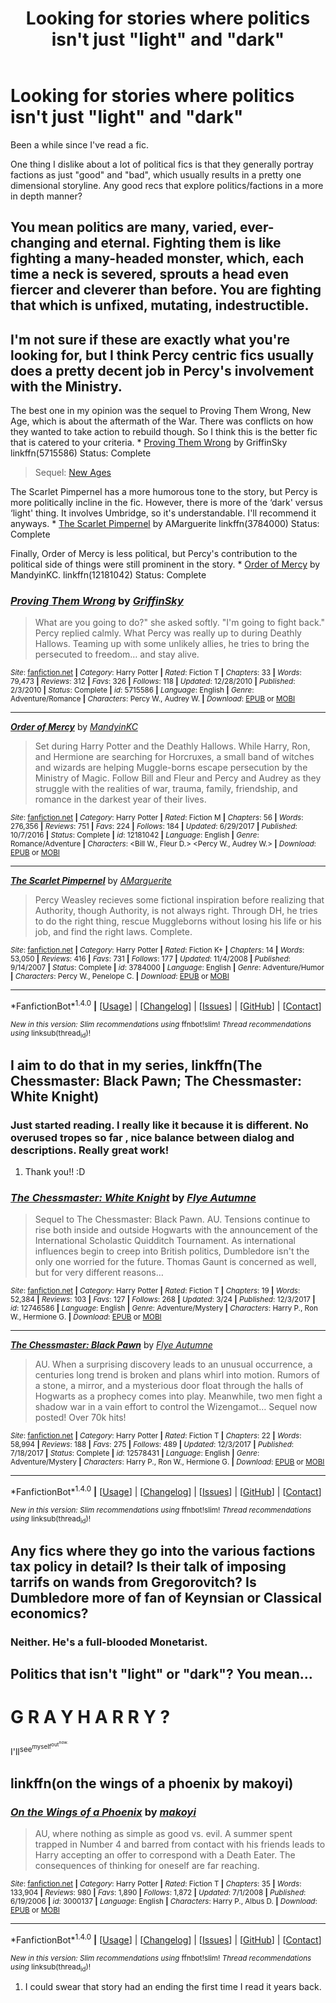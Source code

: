 #+TITLE: Looking for stories where politics isn't just "light" and "dark"

* Looking for stories where politics isn't just "light" and "dark"
:PROPERTIES:
:Score: 26
:DateUnix: 1522370331.0
:DateShort: 2018-Mar-30
:FlairText: Request
:END:
Been a while since I've read a fic.

One thing I dislike about a lot of political fics is that they generally portray factions as just "good" and "bad", which usually results in a pretty one dimensional storyline. Any good recs that explore politics/factions in a more in depth manner?


** You mean politics are many, varied, ever-changing and eternal. Fighting them is like fighting a many-headed monster, which, each time a neck is severed, sprouts a head even fiercer and cleverer than before. You are fighting that which is unfixed, mutating, indestructible.
:PROPERTIES:
:Author: zombieqatz
:Score: 20
:DateUnix: 1522378519.0
:DateShort: 2018-Mar-30
:END:


** I'm not sure if these are exactly what you're looking for, but I think Percy centric fics usually does a pretty decent job in Percy's involvement with the Ministry.

The best one in my opinion was the sequel to Proving Them Wrong, New Age, which is about the aftermath of the War. There was conflicts on how they wanted to take action to rebuild though. So I think this is the better fic that is catered to your criteria. * [[https://www.fanfiction.net/s/5715586/1/Proving-Them-Wrong][Proving Them Wrong]] by GriffinSky linkffn(5715586) Status: Complete

#+begin_quote
  Sequel: [[https://www.fanfiction.net/s/6788226/1/New-Ages][New Ages]]
#+end_quote

The Scarlet Pimpernel has a more humorous tone to the story, but Percy is more politically incline in the fic. However, there is more of the ‘dark' versus ‘light' thing. It involves Umbridge, so it's understandable. I'll recommend it anyways. * [[https://www.fanfiction.net/s/3784000/1/The-Scarlet-Pimpernel][The Scarlet Pimpernel]] by AMarguerite linkffn(3784000) Status: Complete

Finally, Order of Mercy is less political, but Percy's contribution to the political side of things were still prominent in the story. * [[https://www.fanfiction.net/s/12181042/1/Order-of-Mercy][Order of Mercy]] by MandyinKC. linkffn(12181042) Status: Complete
:PROPERTIES:
:Author: FairyRave
:Score: 6
:DateUnix: 1522385128.0
:DateShort: 2018-Mar-30
:END:

*** [[http://www.fanfiction.net/s/5715586/1/][*/Proving Them Wrong/*]] by [[https://www.fanfiction.net/u/2237483/GriffinSky][/GriffinSky/]]

#+begin_quote
  What are you going to do?" she asked softly. "I'm going to fight back." Percy replied calmly. What Percy was really up to during Deathly Hallows. Teaming up with some unlikely allies, he tries to bring the persecuted to freedom... and stay alive.
#+end_quote

^{/Site/: [[http://www.fanfiction.net/][fanfiction.net]] *|* /Category/: Harry Potter *|* /Rated/: Fiction T *|* /Chapters/: 33 *|* /Words/: 79,473 *|* /Reviews/: 312 *|* /Favs/: 326 *|* /Follows/: 118 *|* /Updated/: 12/28/2010 *|* /Published/: 2/3/2010 *|* /Status/: Complete *|* /id/: 5715586 *|* /Language/: English *|* /Genre/: Adventure/Romance *|* /Characters/: Percy W., Audrey W. *|* /Download/: [[http://www.ff2ebook.com/old/ffn-bot/index.php?id=5715586&source=ff&filetype=epub][EPUB]] or [[http://www.ff2ebook.com/old/ffn-bot/index.php?id=5715586&source=ff&filetype=mobi][MOBI]]}

--------------

[[http://www.fanfiction.net/s/12181042/1/][*/Order of Mercy/*]] by [[https://www.fanfiction.net/u/4020275/MandyinKC][/MandyinKC/]]

#+begin_quote
  Set during Harry Potter and the Deathly Hallows. While Harry, Ron, and Hermione are searching for Horcruxes, a small band of witches and wizards are helping Muggle-borns escape persecution by the Ministry of Magic. Follow Bill and Fleur and Percy and Audrey as they struggle with the realities of war, trauma, family, friendship, and romance in the darkest year of their lives.
#+end_quote

^{/Site/: [[http://www.fanfiction.net/][fanfiction.net]] *|* /Category/: Harry Potter *|* /Rated/: Fiction M *|* /Chapters/: 56 *|* /Words/: 276,356 *|* /Reviews/: 751 *|* /Favs/: 224 *|* /Follows/: 184 *|* /Updated/: 6/29/2017 *|* /Published/: 10/7/2016 *|* /Status/: Complete *|* /id/: 12181042 *|* /Language/: English *|* /Genre/: Romance/Adventure *|* /Characters/: <Bill W., Fleur D.> <Percy W., Audrey W.> *|* /Download/: [[http://www.ff2ebook.com/old/ffn-bot/index.php?id=12181042&source=ff&filetype=epub][EPUB]] or [[http://www.ff2ebook.com/old/ffn-bot/index.php?id=12181042&source=ff&filetype=mobi][MOBI]]}

--------------

[[http://www.fanfiction.net/s/3784000/1/][*/The Scarlet Pimpernel/*]] by [[https://www.fanfiction.net/u/338114/AMarguerite][/AMarguerite/]]

#+begin_quote
  Percy Weasley recieves some fictional inspiration before realizing that Authority, though Authority, is not always right. Through DH, he tries to do the right thing, rescue Muggleborns without losing his life or his job, and find the right laws. Complete.
#+end_quote

^{/Site/: [[http://www.fanfiction.net/][fanfiction.net]] *|* /Category/: Harry Potter *|* /Rated/: Fiction K+ *|* /Chapters/: 14 *|* /Words/: 53,050 *|* /Reviews/: 416 *|* /Favs/: 731 *|* /Follows/: 177 *|* /Updated/: 11/4/2008 *|* /Published/: 9/14/2007 *|* /Status/: Complete *|* /id/: 3784000 *|* /Language/: English *|* /Genre/: Adventure/Humor *|* /Characters/: Percy W., Penelope C. *|* /Download/: [[http://www.ff2ebook.com/old/ffn-bot/index.php?id=3784000&source=ff&filetype=epub][EPUB]] or [[http://www.ff2ebook.com/old/ffn-bot/index.php?id=3784000&source=ff&filetype=mobi][MOBI]]}

--------------

*FanfictionBot*^{1.4.0} *|* [[[https://github.com/tusing/reddit-ffn-bot/wiki/Usage][Usage]]] | [[[https://github.com/tusing/reddit-ffn-bot/wiki/Changelog][Changelog]]] | [[[https://github.com/tusing/reddit-ffn-bot/issues/][Issues]]] | [[[https://github.com/tusing/reddit-ffn-bot/][GitHub]]] | [[[https://www.reddit.com/message/compose?to=tusing][Contact]]]

^{/New in this version: Slim recommendations using/ ffnbot!slim! /Thread recommendations using/ linksub(thread_id)!}
:PROPERTIES:
:Author: FanfictionBot
:Score: 1
:DateUnix: 1522385150.0
:DateShort: 2018-Mar-30
:END:


** I aim to do that in my series, linkffn(The Chessmaster: Black Pawn; The Chessmaster: White Knight)
:PROPERTIES:
:Author: Flye_Autumne
:Score: 6
:DateUnix: 1522423640.0
:DateShort: 2018-Mar-30
:END:

*** Just started reading. I really like it because it is different. No overused tropes so far , nice balance between dialog and descriptions. Really great work!
:PROPERTIES:
:Author: daisy_neko
:Score: 3
:DateUnix: 1522487816.0
:DateShort: 2018-Mar-31
:END:

**** Thank you!! :D
:PROPERTIES:
:Author: Flye_Autumne
:Score: 1
:DateUnix: 1522594389.0
:DateShort: 2018-Apr-01
:END:


*** [[http://www.fanfiction.net/s/12746586/1/][*/The Chessmaster: White Knight/*]] by [[https://www.fanfiction.net/u/7834753/Flye-Autumne][/Flye Autumne/]]

#+begin_quote
  Sequel to The Chessmaster: Black Pawn. AU. Tensions continue to rise both inside and outside Hogwarts with the announcement of the International Scholastic Quidditch Tournament. As international influences begin to creep into British politics, Dumbledore isn't the only one worried for the future. Thomas Gaunt is concerned as well, but for very different reasons...
#+end_quote

^{/Site/: [[http://www.fanfiction.net/][fanfiction.net]] *|* /Category/: Harry Potter *|* /Rated/: Fiction T *|* /Chapters/: 19 *|* /Words/: 52,384 *|* /Reviews/: 103 *|* /Favs/: 127 *|* /Follows/: 268 *|* /Updated/: 3/24 *|* /Published/: 12/3/2017 *|* /id/: 12746586 *|* /Language/: English *|* /Genre/: Adventure/Mystery *|* /Characters/: Harry P., Ron W., Hermione G. *|* /Download/: [[http://www.ff2ebook.com/old/ffn-bot/index.php?id=12746586&source=ff&filetype=epub][EPUB]] or [[http://www.ff2ebook.com/old/ffn-bot/index.php?id=12746586&source=ff&filetype=mobi][MOBI]]}

--------------

[[http://www.fanfiction.net/s/12578431/1/][*/The Chessmaster: Black Pawn/*]] by [[https://www.fanfiction.net/u/7834753/Flye-Autumne][/Flye Autumne/]]

#+begin_quote
  AU. When a surprising discovery leads to an unusual occurrence, a centuries long trend is broken and plans whirl into motion. Rumors of a stone, a mirror, and a mysterious door float through the halls of Hogwarts as a prophecy comes into play. Meanwhile, two men fight a shadow war in a vain effort to control the Wizengamot... Sequel now posted! Over 70k hits!
#+end_quote

^{/Site/: [[http://www.fanfiction.net/][fanfiction.net]] *|* /Category/: Harry Potter *|* /Rated/: Fiction T *|* /Chapters/: 22 *|* /Words/: 58,994 *|* /Reviews/: 188 *|* /Favs/: 275 *|* /Follows/: 489 *|* /Updated/: 12/3/2017 *|* /Published/: 7/18/2017 *|* /Status/: Complete *|* /id/: 12578431 *|* /Language/: English *|* /Genre/: Adventure/Mystery *|* /Characters/: Harry P., Ron W., Hermione G. *|* /Download/: [[http://www.ff2ebook.com/old/ffn-bot/index.php?id=12578431&source=ff&filetype=epub][EPUB]] or [[http://www.ff2ebook.com/old/ffn-bot/index.php?id=12578431&source=ff&filetype=mobi][MOBI]]}

--------------

*FanfictionBot*^{1.4.0} *|* [[[https://github.com/tusing/reddit-ffn-bot/wiki/Usage][Usage]]] | [[[https://github.com/tusing/reddit-ffn-bot/wiki/Changelog][Changelog]]] | [[[https://github.com/tusing/reddit-ffn-bot/issues/][Issues]]] | [[[https://github.com/tusing/reddit-ffn-bot/][GitHub]]] | [[[https://www.reddit.com/message/compose?to=tusing][Contact]]]

^{/New in this version: Slim recommendations using/ ffnbot!slim! /Thread recommendations using/ linksub(thread_id)!}
:PROPERTIES:
:Author: FanfictionBot
:Score: 1
:DateUnix: 1522423661.0
:DateShort: 2018-Mar-30
:END:


** Any fics where they go into the various factions tax policy in detail? Is their talk of imposing tarrifs on wands from Gregorovitch? Is Dumbledore more of fan of Keynsian or Classical economics?
:PROPERTIES:
:Author: prism1234
:Score: 3
:DateUnix: 1522396056.0
:DateShort: 2018-Mar-30
:END:

*** Neither. He's a full-blooded Monetarist.
:PROPERTIES:
:Author: emong757
:Score: 3
:DateUnix: 1522472417.0
:DateShort: 2018-Mar-31
:END:


** Politics that isn't "light" or "dark"? You mean...

* G R A Y H A R R Y ?
  :PROPERTIES:
  :CUSTOM_ID: g-r-a-y-h-a-r-r-y
  :END:
I'll^{see^{myself^{out^{now.}}}}
:PROPERTIES:
:Author: wille179
:Score: 4
:DateUnix: 1522434591.0
:DateShort: 2018-Mar-30
:END:


** linkffn(on the wings of a phoenix by makoyi)
:PROPERTIES:
:Author: Lord_Anarchy
:Score: 1
:DateUnix: 1522391501.0
:DateShort: 2018-Mar-30
:END:

*** [[http://www.fanfiction.net/s/3000137/1/][*/On the Wings of a Phoenix/*]] by [[https://www.fanfiction.net/u/944495/makoyi][/makoyi/]]

#+begin_quote
  AU, where nothing as simple as good vs. evil. A summer spent trapped in Number 4 and barred from contact with his friends leads to Harry accepting an offer to correspond with a Death Eater. The consequences of thinking for oneself are far reaching.
#+end_quote

^{/Site/: [[http://www.fanfiction.net/][fanfiction.net]] *|* /Category/: Harry Potter *|* /Rated/: Fiction T *|* /Chapters/: 35 *|* /Words/: 133,904 *|* /Reviews/: 980 *|* /Favs/: 1,890 *|* /Follows/: 1,872 *|* /Updated/: 7/1/2008 *|* /Published/: 6/19/2006 *|* /id/: 3000137 *|* /Language/: English *|* /Characters/: Harry P., Albus D. *|* /Download/: [[http://www.ff2ebook.com/old/ffn-bot/index.php?id=3000137&source=ff&filetype=epub][EPUB]] or [[http://www.ff2ebook.com/old/ffn-bot/index.php?id=3000137&source=ff&filetype=mobi][MOBI]]}

--------------

*FanfictionBot*^{1.4.0} *|* [[[https://github.com/tusing/reddit-ffn-bot/wiki/Usage][Usage]]] | [[[https://github.com/tusing/reddit-ffn-bot/wiki/Changelog][Changelog]]] | [[[https://github.com/tusing/reddit-ffn-bot/issues/][Issues]]] | [[[https://github.com/tusing/reddit-ffn-bot/][GitHub]]] | [[[https://www.reddit.com/message/compose?to=tusing][Contact]]]

^{/New in this version: Slim recommendations using/ ffnbot!slim! /Thread recommendations using/ linksub(thread_id)!}
:PROPERTIES:
:Author: FanfictionBot
:Score: 1
:DateUnix: 1522391526.0
:DateShort: 2018-Mar-30
:END:

**** I could swear that story had an ending the first time I read it years back.
:PROPERTIES:
:Author: The_Truthkeeper
:Score: 1
:DateUnix: 1522483258.0
:DateShort: 2018-Mar-31
:END:
